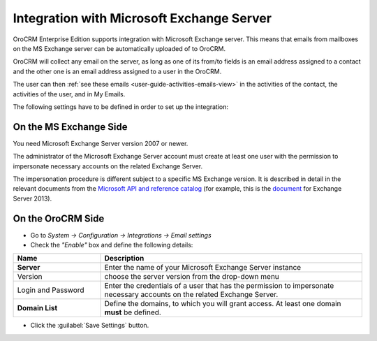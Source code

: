 .. _admin-configuration-ms-exchange:

Integration with Microsoft Exchange Server
==========================================

OroCRM Enterprise Edition supports integration with Microsoft Exchange server. This means that 
emails from mailboxes on the MS Exchange server can be automatically uploaded of to OroCRM.

OroCRM will collect any email on the server, as long as one of its from/to fields is an email address assigned to a 
contact and the other one is an email address assigned to a user in the OroCRM.

The user can then :ref:`see these emails <user-guide-activities-emails-view>` in the activities of the contact, the 
activities of the user, and in My Emails.

The following settings have to be defined in order to set up the integration:


On the MS Exchange Side
-----------------------

You need Microsoft Exchange Server version 2007 or newer.

The administrator of the Microsoft Exchange Server account must create at least one user with the permission to impersonate 
necessary accounts on the related Exchange Server.

The impersonation procedure is different subject to a specific MS Exchange version. It is described in detail in the 
relevant documents from the `Microsoft API and reference catalog <https://msdn.microsoft.com/en-us/library>`_
(for example, this is the `document <https://msdn.microsoft.com/en-us/library/office/dn722376(v=exchg.150).aspx>`_ for 
Exchange Server 2013).

On the OroCRM Side
------------------

- Go to *System → Configuration → Integrations →  Email settings*

- Check the *"Enable"* box and define the following details:

.. csv-table::
  :header: "**Name**","**Description**"
  :widths: 10, 30

  "**Server**","Enter the name of your Microsoft Exchange Server instance"
  "Version","choose the server version from the drop-down menu"
  "Login and Password","Enter the credentials of a user that has the permission to impersonate necessary accounts on the 
  related Exchange Server."
  "**Domain List**","Define the domains, to which you will grant access. At least one domain **must** be defined."

- Click the :guilabel:`Save Settings` button.